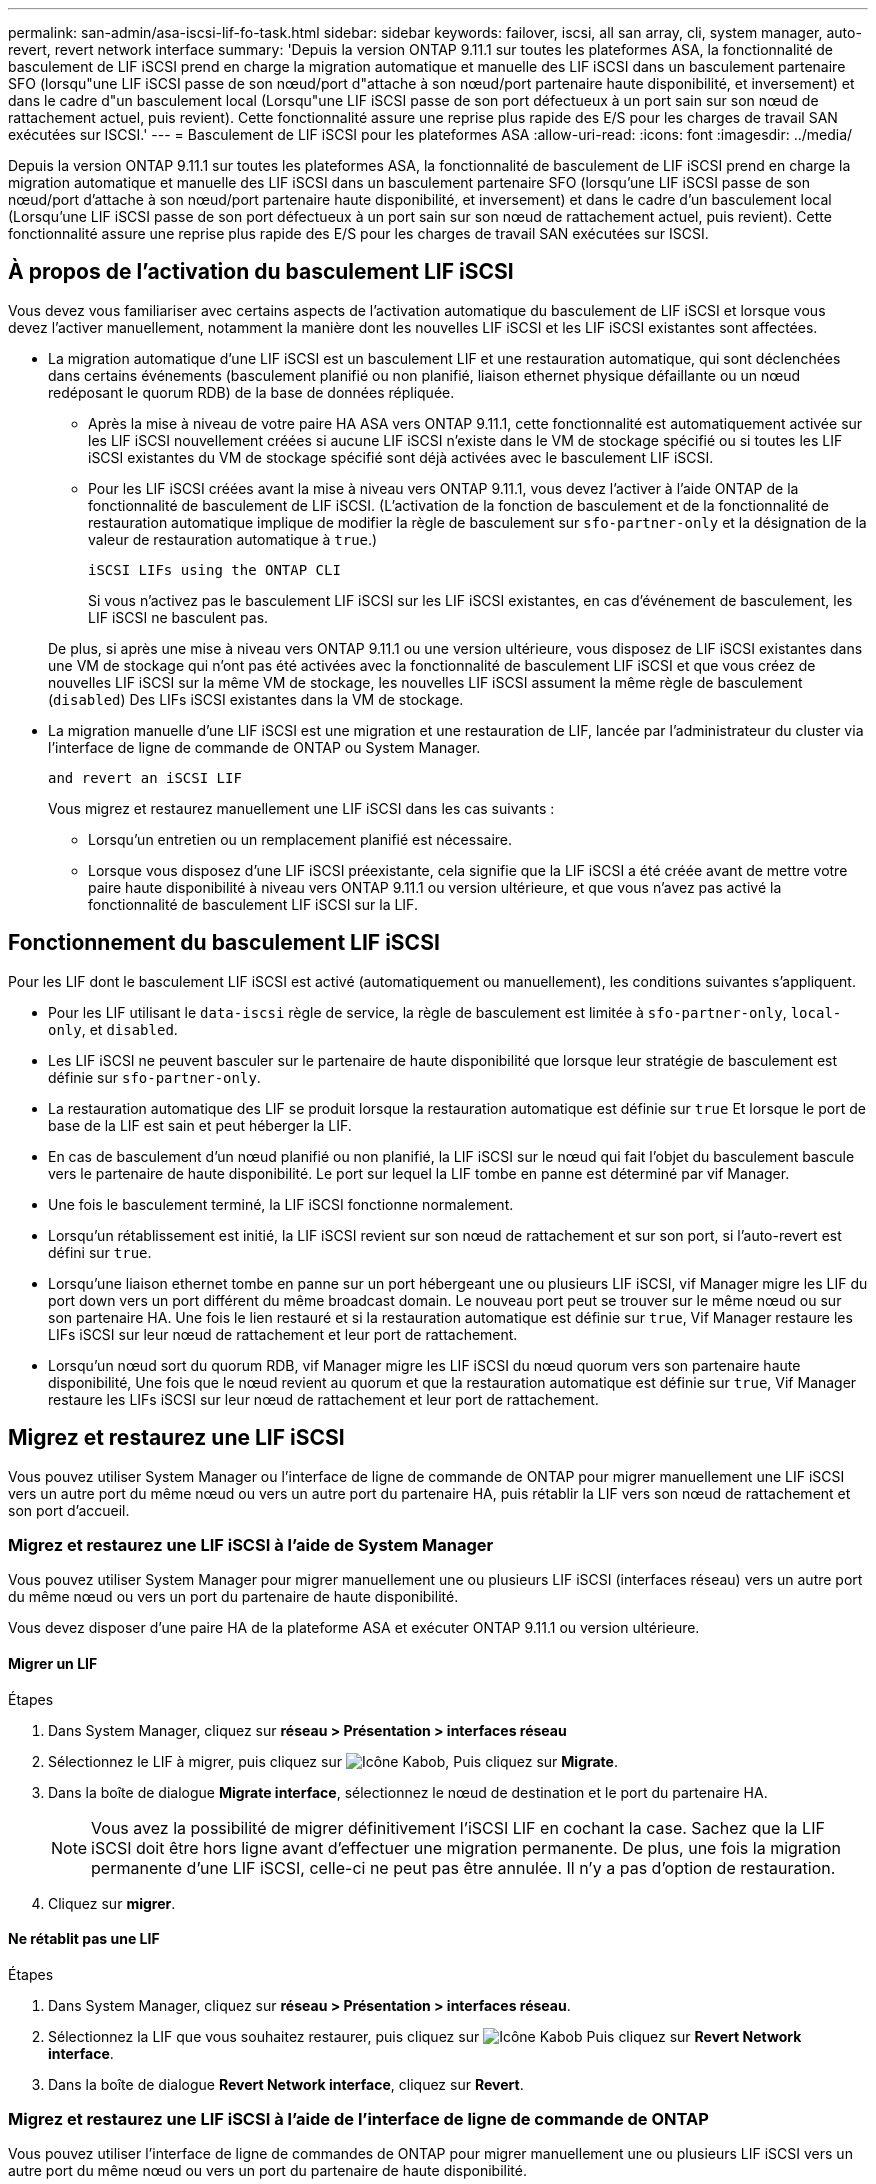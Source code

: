 ---
permalink: san-admin/asa-iscsi-lif-fo-task.html 
sidebar: sidebar 
keywords: failover, iscsi, all san array, cli, system manager, auto-revert, revert network interface 
summary: 'Depuis la version ONTAP 9.11.1 sur toutes les plateformes ASA, la fonctionnalité de basculement de LIF iSCSI prend en charge la migration automatique et manuelle des LIF iSCSI dans un basculement partenaire SFO (lorsqu"une LIF iSCSI passe de son nœud/port d"attache à son nœud/port partenaire haute disponibilité, et inversement) et dans le cadre d"un basculement local (Lorsqu"une LIF iSCSI passe de son port défectueux à un port sain sur son nœud de rattachement actuel, puis revient). Cette fonctionnalité assure une reprise plus rapide des E/S pour les charges de travail SAN exécutées sur ISCSI.' 
---
= Basculement de LIF iSCSI pour les plateformes ASA
:allow-uri-read: 
:icons: font
:imagesdir: ../media/


[role="lead"]
Depuis la version ONTAP 9.11.1 sur toutes les plateformes ASA, la fonctionnalité de basculement de LIF iSCSI prend en charge la migration automatique et manuelle des LIF iSCSI dans un basculement partenaire SFO (lorsqu'une LIF iSCSI passe de son nœud/port d'attache à son nœud/port partenaire haute disponibilité, et inversement) et dans le cadre d'un basculement local (Lorsqu'une LIF iSCSI passe de son port défectueux à un port sain sur son nœud de rattachement actuel, puis revient). Cette fonctionnalité assure une reprise plus rapide des E/S pour les charges de travail SAN exécutées sur ISCSI.



== À propos de l'activation du basculement LIF iSCSI

[role="Lead"]
Vous devez vous familiariser avec certains aspects de l'activation automatique du basculement de LIF iSCSI et lorsque vous devez l'activer manuellement, notamment la manière dont les nouvelles LIF iSCSI et les LIF iSCSI existantes sont affectées.

* La migration automatique d'une LIF iSCSI est un basculement LIF et une restauration automatique, qui sont déclenchées dans certains événements (basculement planifié ou non planifié, liaison ethernet physique défaillante ou un nœud redéposant le quorum RDB) de la base de données répliquée.
+
** Après la mise à niveau de votre paire HA ASA vers ONTAP 9.11.1, cette fonctionnalité est automatiquement activée sur les LIF iSCSI nouvellement créées si aucune LIF iSCSI n'existe dans le VM de stockage spécifié ou si toutes les LIF iSCSI existantes du VM de stockage spécifié sont déjà activées avec le basculement LIF iSCSI.
** Pour les LIF iSCSI créées avant la mise à niveau vers ONTAP 9.11.1, vous devez l'activer à l'aide ONTAP de la fonctionnalité de basculement de LIF iSCSI. (L'activation de la fonction de basculement et de la fonctionnalité de restauration automatique implique de modifier la règle de basculement sur `sfo-partner-only` et la désignation de la valeur de restauration automatique à `true`.)
+
 iSCSI LIFs using the ONTAP CLI

+
Si vous n'activez pas le basculement LIF iSCSI sur les LIF iSCSI existantes, en cas d'événement de basculement, les LIF iSCSI ne basculent pas.

+
De plus, si après une mise à niveau vers ONTAP 9.11.1 ou une version ultérieure, vous disposez de LIF iSCSI existantes dans une VM de stockage qui n'ont pas été activées avec la fonctionnalité de basculement LIF iSCSI et que vous créez de nouvelles LIF iSCSI sur la même VM de stockage, les nouvelles LIF iSCSI assument la même règle de basculement (`disabled`) Des LIFs iSCSI existantes dans la VM de stockage.



* La migration manuelle d'une LIF iSCSI est une migration et une restauration de LIF, lancée par l'administrateur du cluster via l'interface de ligne de commande de ONTAP ou System Manager.
+
 and revert an iSCSI LIF

+
Vous migrez et restaurez manuellement une LIF iSCSI dans les cas suivants :

+
** Lorsqu'un entretien ou un remplacement planifié est nécessaire.
** Lorsque vous disposez d'une LIF iSCSI préexistante, cela signifie que la LIF iSCSI a été créée avant de mettre votre paire haute disponibilité à niveau vers ONTAP 9.11.1 ou version ultérieure, et que vous n'avez pas activé la fonctionnalité de basculement LIF iSCSI sur la LIF.






== Fonctionnement du basculement LIF iSCSI

[role="Lead"]
Pour les LIF dont le basculement LIF iSCSI est activé (automatiquement ou manuellement), les conditions suivantes s'appliquent.

* Pour les LIF utilisant le `data-iscsi` règle de service, la règle de basculement est limitée à `sfo-partner-only`, `local-only`, et `disabled`.
* Les LIF iSCSI ne peuvent basculer sur le partenaire de haute disponibilité que lorsque leur stratégie de basculement est définie sur `sfo-partner-only`.
* La restauration automatique des LIF se produit lorsque la restauration automatique est définie sur `true` Et lorsque le port de base de la LIF est sain et peut héberger la LIF.
* En cas de basculement d'un nœud planifié ou non planifié, la LIF iSCSI sur le nœud qui fait l'objet du basculement bascule vers le partenaire de haute disponibilité. Le port sur lequel la LIF tombe en panne est déterminé par vif Manager.
* Une fois le basculement terminé, la LIF iSCSI fonctionne normalement.
* Lorsqu'un rétablissement est initié, la LIF iSCSI revient sur son nœud de rattachement et sur son port, si l'auto-revert est défini sur `true`.
* Lorsqu'une liaison ethernet tombe en panne sur un port hébergeant une ou plusieurs LIF iSCSI, vif Manager migre les LIF du port down vers un port différent du même broadcast domain. Le nouveau port peut se trouver sur le même nœud ou sur son partenaire HA. Une fois le lien restauré et si la restauration automatique est définie sur `true`, Vif Manager restaure les LIFs iSCSI sur leur nœud de rattachement et leur port de rattachement.
* Lorsqu'un nœud sort du quorum RDB, vif Manager migre les LIF iSCSI du nœud quorum vers son partenaire haute disponibilité, Une fois que le nœud revient au quorum et que la restauration automatique est définie sur `true`, Vif Manager restaure les LIFs iSCSI sur leur nœud de rattachement et leur port de rattachement.




== Migrez et restaurez une LIF iSCSI

[role="Lead"]
Vous pouvez utiliser System Manager ou l'interface de ligne de commande de ONTAP pour migrer manuellement une LIF iSCSI vers un autre port du même nœud ou vers un autre port du partenaire HA, puis rétablir la LIF vers son nœud de rattachement et son port d'accueil.



=== Migrez et restaurez une LIF iSCSI à l'aide de System Manager

[role="Lead"]
Vous pouvez utiliser System Manager pour migrer manuellement une ou plusieurs LIF iSCSI (interfaces réseau) vers un autre port du même nœud ou vers un port du partenaire de haute disponibilité.

Vous devez disposer d'une paire HA de la plateforme ASA et exécuter ONTAP 9.11.1 ou version ultérieure.



==== Migrer un LIF

.Étapes
. Dans System Manager, cliquez sur *réseau > Présentation > interfaces réseau*
. Sélectionnez le LIF à migrer, puis cliquez sur image:icon_kabob.gif["Icône Kabob"], Puis cliquez sur *Migrate*.
. Dans la boîte de dialogue *Migrate interface*, sélectionnez le nœud de destination et le port du partenaire HA.
+

NOTE: Vous avez la possibilité de migrer définitivement l'iSCSI LIF en cochant la case. Sachez que la LIF iSCSI doit être hors ligne avant d'effectuer une migration permanente. De plus, une fois la migration permanente d'une LIF iSCSI, celle-ci ne peut pas être annulée. Il n'y a pas d'option de restauration.

. Cliquez sur *migrer*.




==== Ne rétablit pas une LIF

.Étapes
. Dans System Manager, cliquez sur *réseau > Présentation > interfaces réseau*.
. Sélectionnez la LIF que vous souhaitez restaurer, puis cliquez sur image:icon_kabob.gif["Icône Kabob"] Puis cliquez sur *Revert Network interface*.
. Dans la boîte de dialogue *Revert Network interface*, cliquez sur *Revert*.




=== Migrez et restaurez une LIF iSCSI à l'aide de l'interface de ligne de commande de ONTAP

[role="Lead"]
Vous pouvez utiliser l'interface de ligne de commandes de ONTAP pour migrer manuellement une ou plusieurs LIF iSCSI vers un autre port du même nœud ou vers un port du partenaire de haute disponibilité.

Vous devez disposer d'une paire HA de la plateforme ASA et exécuter ONTAP 9.11.1 ou version ultérieure.

|===


| Les fonctions que vous recherchez... | Utilisez cette commande... 


| Migrer une LIF iSCSI vers un autre nœud/port | Voir link:../networking/migrate_a_lif.html["Migrer un LIF"] pour les commandes disponibles. 


| Rerestaurez une LIF iSCSI sur son port ou nœud de rattachement | Voir link:../networking/revert_a_lif_to_its_home_port.html["Ne rétablit pas un LIF à son port de départ"] pour les commandes disponibles. 
|===


== Gérez les LIF iSCSI à l'aide de l'interface de ligne de commande de ONTAP

Vous pouvez utiliser l'interface de ligne de commandes de ONTAP pour gérer les LIF iSCSI, y compris la création de nouvelles LIF iSCSI et l'activation de la fonction de basculement LIF iSCSI pour les LIF préexistantes.

Vous devez disposer d'une paire HA de la plateforme ASA et exécuter ONTAP 9.11.1 ou version ultérieure.

Voir la https://docs.netapp.com/us-en/ontap-cli-9121/index.html["Référence des commandes ONTAP"^] pour obtenir la liste complète de `network interface` commandes.

|===


| Les fonctions que vous recherchez... | Utilisez cette commande... 


| Créer une LIF iSCSI | `network interface create -vserver _SVM_name_ -lif _iscsi_lif_ -service-policy default-data-blocks -data-protocol iscsi -home-node _node_name_ -home-port _port_name_ -address _IP_address_ -netmask _netmask_value_`Si nécessaire, voir link:../networking/create_a_lif.html["Créer une LIF"] pour en savoir plus. 


| Vérifier que le LIF a été créé avec succès | `network interface show -vserver _SVM_name_ -fields failover-policy,failover-group,auto-revert,is-home` 


| Vérifiez si vous pouvez remplacer la restauration automatique par défaut sur les LIF iSCSI | `network interface modify -vserver _SVM_name_ -lif _iscsi_lif_ -auto-revert false` 


| Effectuer un basculement de stockage sur une LIF iSCSI | `storage failover takeover -ofnode _node_name_ -option normal`Vous recevez un avertissement : `A takeover will be initiated. Once the partner node reboots, a giveback will be automatically initiated. Do you want to continue? {y/n}:`A `y` Response affiche un message de basculement de son partenaire de haute disponibilité. 


| Activez la fonction de basculement LIF iSCSI pour les LIF pré-existantes | Pour les LIF iSCSI créées avant de mettre à niveau votre cluster vers ONTAP 9.11.1 ou version ultérieure, vous pouvez activer la fonction de basculement LIF iSCSI (en modifiant la règle de basculement sur) `sfo-partner-only` et en modifiant la fonctionnalité de restauration automatique sur `true`) :
`network interface modify -vserver _SVM_name_ -lif _iscsi_lif_ –failover-policy sfo-partner-only -auto-revert true`Cette commande peut être exécutée sur toutes les LIFs iSCSI d’une VM de stockage en spécifiant “-lif*” et en conservant tous les autres paramètres de la même manière. 


| Désactiver la fonction de basculement LIF iSCSI pour les LIF préexistantes | Pour les LIF iSCSI créées avant de mettre à niveau votre cluster vers ONTAP 9.11.1 ou version ultérieure, vous pouvez désactiver la fonction de basculement LIF iSCSI et la fonctionnalité de restauration automatique :
`network interface modify -vserver _SVM_name_ -lif _iscsi_lif_ –failover-policy disabled -auto-revert false`Cette commande peut être exécutée sur toutes les LIFs iSCSI d’une VM de stockage en spécifiant “-lif*” et en conservant tous les autres paramètres de la même manière. 
|===